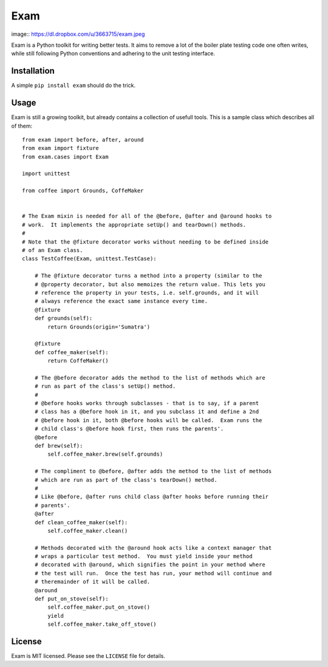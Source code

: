 ####
Exam
####

image:: https://dl.dropbox.com/u/3663715/exam.jpeg

Exam is a Python toolkit for writing better tests.  It aims to remove a lot of
the boiler plate testing code one often writes, while still following Python
conventions and adhering to the unit testing interface.

Installation
------------

A simple ``pip install exam`` should do the trick.

Usage
-----

Exam is still a growing toolkit, but already contains a collection of usefull
tools.  This is a sample class which describes all of them::


    from exam import before, after, around
    from exam import fixture
    from exam.cases import Exam

    import unittest

    from coffee import Grounds, CoffeMaker


    # The Exam mixin is needed for all of the @before, @after and @around hooks to
    # work.  It implements the appropriate setUp() and tearDown() methods.
    #
    # Note that the @fixture decorator works without needing to be defined inside
    # of an Exam class.
    class TestCoffee(Exam, unittest.TestCase):

        # The @fixture decorator turns a method into a property (similar to the
        # @property decorator, but also memoizes the return value. This lets you
        # reference the property in your tests, i.e. self.grounds, and it will
        # always reference the exact same instance every time.
        @fixture
        def grounds(self):
            return Grounds(origin='Sumatra')

        @fixture
        def coffee_maker(self):
            return CoffeMaker()

        # The @before decorator adds the method to the list of methods which are
        # run as part of the class's setUp() method.
        #
        # @before hooks works through subclasses - that is to say, if a parent
        # class has a @before hook in it, and you subclass it and define a 2nd
        # @before hook in it, both @before hooks will be called.  Exam runs the
        # child class's @before hook first, then runs the parents'.
        @before
        def brew(self):
            self.coffee_maker.brew(self.grounds)

        # The compliment to @before, @after adds the method to the list of methods
        # which are run as part of the class's tearDown() method.
        #
        # Like @before, @after runs child class @after hooks before running their
        # parents'.
        @after
        def clean_coffee_maker(self):
            self.coffee_maker.clean()

        # Methods decorated with the @around hook acts like a context manager that
        # wraps a particular test method.  You must yield inside your method
        # decorated with @around, which signifies the point in your method where
        # the test will run.  Once the test has run, your method will continue and
        # theremainder of it will be called.
        @around
        def put_on_stove(self):
            self.coffee_maker.put_on_stove()
            yield
            self.coffee_maker.take_off_stove()

License
-------

Exam is MIT licensed.  Please see the ``LICENSE`` file for details.